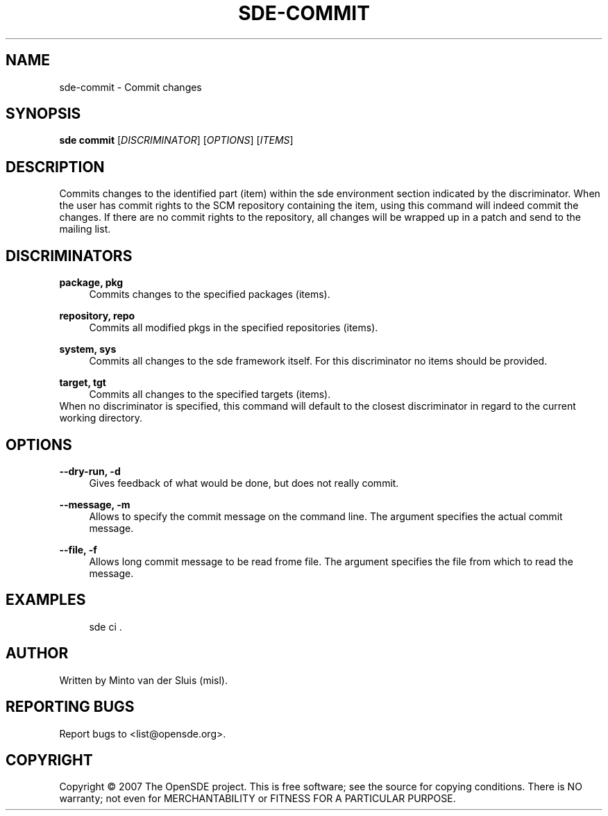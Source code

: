 .\"     Title: sde-commit
.\"    Author: 
.\" Generator: DocBook XSL Stylesheets v1.72.0 <http://docbook.sf.net/>
.\"      Date: 11/26/2007
.\"    Manual: 
.\"    Source: 
.\"
.TH "SDE\-COMMIT" "1" "11/26/2007" "" ""
.\" disable hyphenation
.nh
.\" disable justification (adjust text to left margin only)
.ad l
.SH "NAME"
sde\-commit \- Commit changes
.SH "SYNOPSIS"
\fBsde commit\fR [\fIDISCRIMINATOR\fR] [\fIOPTIONS\fR] [\fIITEMS\fR]
.sp
.SH "DESCRIPTION"
Commits changes to the identified part (item) within the sde environment section indicated by the discriminator. When the user has commit rights to the SCM repository containing the item, using this command will indeed commit the changes. If there are no commit rights to the repository, all changes will be wrapped up in a patch and send to the mailing list.
.sp
.SH "DISCRIMINATORS"
.PP
\fBpackage, pkg\fR
.RS 4
Commits changes to the specified packages (items).
.RE
.PP
\fBrepository, repo\fR
.RS 4
Commits all modified pkgs in the specified repositories (items).
.RE
.PP
\fBsystem, sys\fR
.RS 4
Commits all changes to the sde framework itself. For this discriminator no items should be provided.
.RE
.PP
\fBtarget, tgt\fR
.RS 4
Commits all changes to the specified targets (items).
.RE
When no discriminator is specified, this command will default to the closest discriminator in regard to the current working directory.
.sp
.SH "OPTIONS"
.PP
\fB\-\-dry\-run, \-d\fR
.RS 4
Gives feedback of what would be done, but does not really commit.
.RE
.PP
\fB\-\-message, \-m\fR
.RS 4
Allows to specify the commit message on the command line. The argument specifies the actual commit message.
.RE
.PP
\fB\-\-file, \-f\fR
.RS 4
Allows long commit message to be read frome file. The argument specifies the file from which to read the message.
.RE
.SH "EXAMPLES"
.sp
.RS 4
.nf
sde ci .
.fi
.RE
.SH "AUTHOR"
Written by Minto van der Sluis (misl).
.sp
.SH "REPORTING BUGS"
Report bugs to <list@opensde.org>.
.sp
.SH "COPYRIGHT"
Copyright \(co 2007 The OpenSDE project. This is free software; see the source for copying conditions. There is NO warranty; not even for MERCHANTABILITY or FITNESS FOR A PARTICULAR PURPOSE.
.sp
